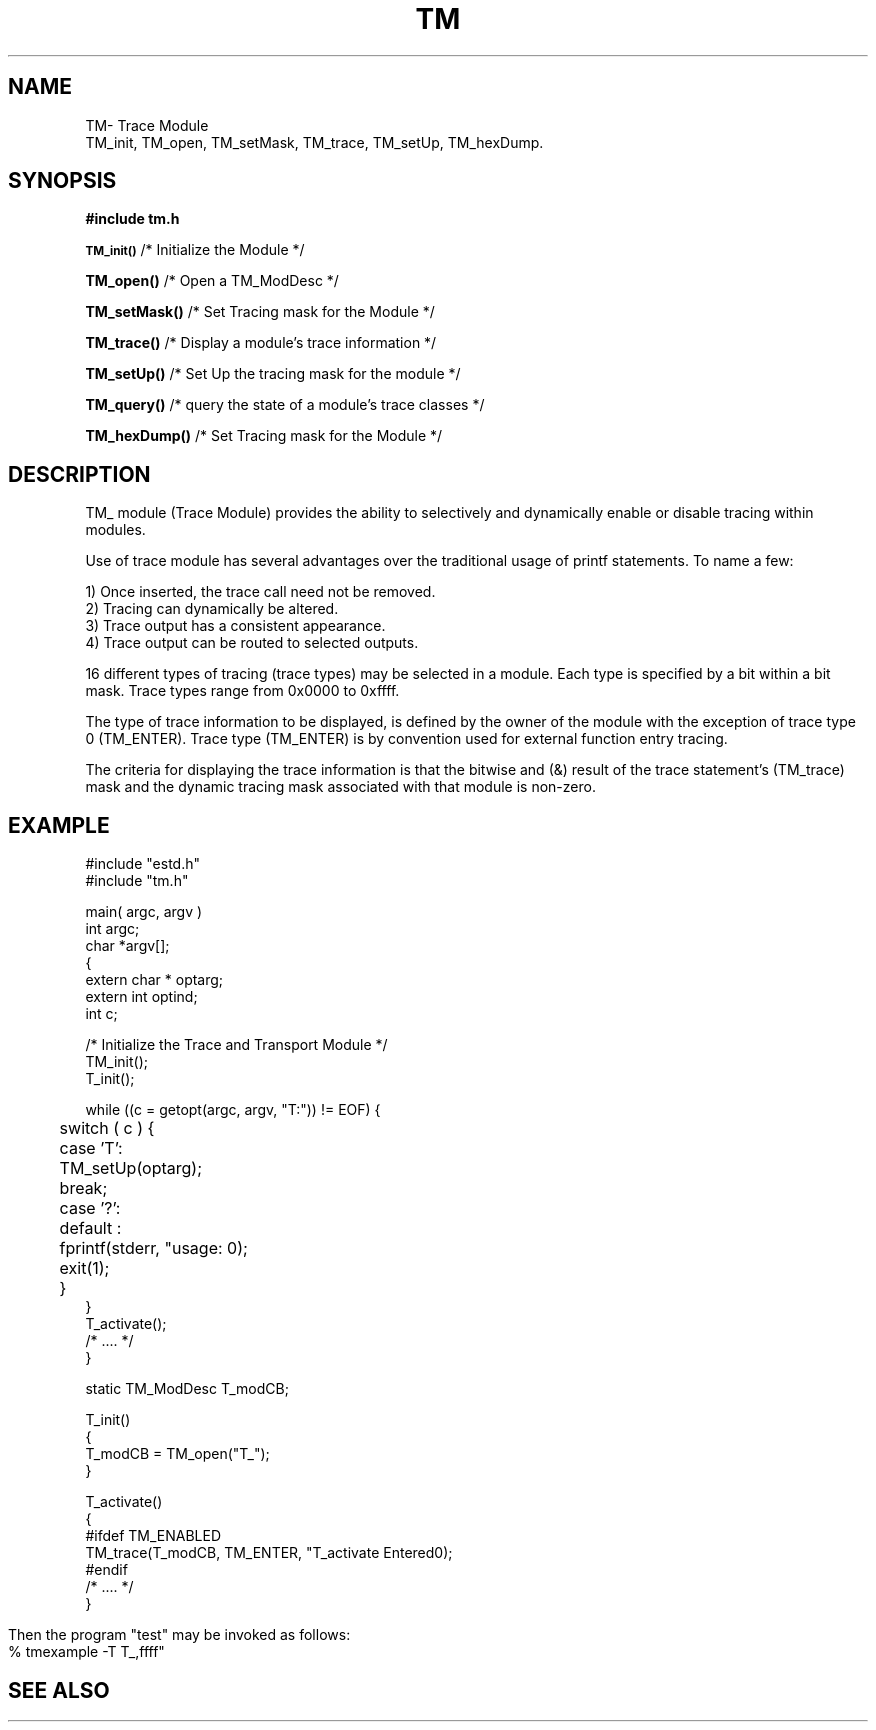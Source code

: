 .TH TM 3OCP
.UC 4
.SH NAME
TM\- Trace Module
.br
TM_init, TM_open, TM_setMask, TM_trace, TM_setUp, TM_hexDump.
.SH SYNOPSIS
.B #include "tm.h"
.PP
.SM
.B TM_init()
/* Initialize the Module */
.PP
.B TM_open()
/* Open a TM_ModDesc */
.br
.PP
.B TM_setMask()
/* Set Tracing mask for the Module */
.br
.PP
.B TM_trace()
/* Display a module's trace information */
.br
.PP
.B TM_setUp()
/* Set Up the tracing mask for the module */
.br
.PP
.B TM_query()
/* query the state of a module's trace classes */
.br
.PP
.B TM_hexDump()
/* Set Tracing mask for the Module */
.br
.SH DESCRIPTION
.PP
TM_ module (Trace Module)
provides the ability to selectively and dynamically
enable or disable tracing within modules.
.PP
Use of trace module has several advantages over the 
traditional usage of printf statements.
To name a few:
.nf

    1) Once inserted, the trace call need not be removed.
    2) Tracing can dynamically be altered.
    3) Trace output has a consistent appearance.
    4) Trace output can be routed to selected outputs.
.fi
.PP
16 different types of tracing (trace types) may be selected in 
a module.
Each type is specified by a bit within a bit mask.
Trace types range from 0x0000 to 0xffff.
.PP
The type of trace information to be displayed,
is defined by the owner of the module with the 
exception of trace type 0 (TM_ENTER).
Trace type (TM_ENTER) is 
by convention used for external function entry tracing.
.PP
The criteria for displaying the trace information is that
the bitwise and (&) result of the trace statement's (TM_trace) mask 
and the dynamic tracing mask associated with that module is non-zero.
.bp
.SH "EXAMPLE"
.nf
#include "estd.h"
#include "tm.h"

main( argc, argv )
int argc;
char *argv[];
{
    extern char * optarg;
    extern int optind;
    int c;

    /* Initialize the Trace and Transport Module */
    TM_init();
    T_init();

    while ((c = getopt(argc, argv, "T:")) != EOF) {
	switch ( c ) {
	case 'T':
	    TM_setUp(optarg);
	    break;
	case '?':
	default :
	    fprintf(stderr, "usage: \n");
	    exit(1);
	}
    }
    T_activate();
    /* .... */
}

static TM_ModDesc T_modCB;

T_init()
{
    T_modCB = TM_open("T_");
}

T_activate()
{
#ifdef TM_ENABLED
    TM_trace(T_modCB, TM_ENTER, "T_activate Entered\n");
#endif
    /* .... */
}
.fi
.PP
Then the program "test" may be invoked as follows:
.nf
% tmexample -T T_,ffff"
.fi
.SH "SEE ALSO"
